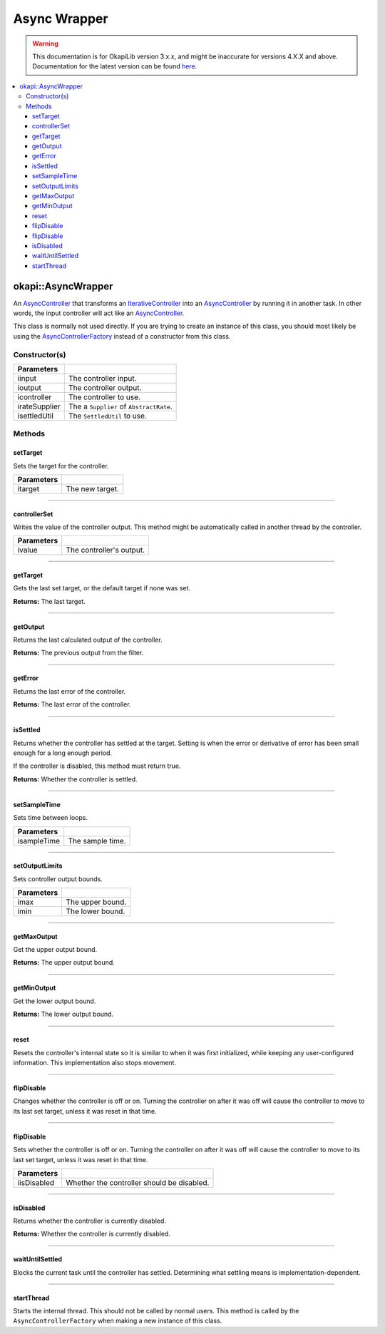 =============
Async Wrapper
=============

.. warning:: This documentation is for OkapiLib version 3.x.x, and might be inaccurate for versions 4.X.X and above. Documentation for the latest version can be found
         `here <https://okapilib.github.io/OkapiLib/index.html>`_.

.. contents:: :local:

okapi::AsyncWrapper
===================

An `AsyncController <abstract-async-controller.html>`_ that transforms an
`IterativeController <../iterative/abstract-iterative-controller.html>`_ into an
`AsyncController <abstract-async-controller.html>`_ by running it in another task. In other words,
the input controller will act like an `AsyncController <abstract-async-controller.html>`_.

This class is normally not used directly. If you are trying to create an instance of this class,
you should most likely be using the `AsyncControllerFactory <async-controller-factory.html>`_
instead of a constructor from this class.

Constructor(s)
--------------

.. tabs ::
   .. tab :: Prototype
      .. highlight:: cpp
      ::

        AsyncWrapper(const std::shared_ptr<ControllerInput<Input>> &iinput,
                     const std::shared_ptr<ControllerOutput<Output>> &ioutput,
                     std::unique_ptr<IterativeController<Input, Output>> icontroller,
                     const Supplier<std::unique_ptr<AbstractRate>> &irateSupplier, std::unique_ptr<SettledUtil> isettledUtil)

=============== ===================================================================
 Parameters
=============== ===================================================================
 iinput          The controller input.
 ioutput         The controller output.
 icontroller     The controller to use.
 irateSupplier   The a ``Supplier`` of ``AbstractRate``.
 isettledUtil    The ``SettledUtil`` to use.
=============== ===================================================================

Methods
-------

setTarget
~~~~~~~~~

Sets the target for the controller.

.. tabs ::
   .. tab :: Prototype
      .. highlight:: cpp
      ::

        void setTarget(Input itarget) override

============ ===============================================================
 Parameters
============ ===============================================================
 itarget      The new target.
============ ===============================================================

----

controllerSet
~~~~~~~~~~~~~

Writes the value of the controller output. This method might be automatically called in another
thread by the controller.

.. tabs ::
   .. tab :: Prototype
      .. highlight:: cpp
      ::

        void controllerSet(double ivalue)

============ ===============================================================
 Parameters
============ ===============================================================
 ivalue       The controller's output.
============ ===============================================================

----

getTarget
~~~~~~~~~

Gets the last set target, or the default target if none was set.

.. tabs ::
   .. tab :: Prototype
      .. highlight:: cpp
      ::

        Input getTarget() override

**Returns:** The last target.

----

getOutput
~~~~~~~~~

Returns the last calculated output of the controller.

.. tabs ::
   .. tab :: Prototype
      .. highlight:: cpp
      ::

        Output getOutput() const override

**Returns:** The previous output from the filter.

----

getError
~~~~~~~~

Returns the last error of the controller.

.. tabs ::
   .. tab :: Prototype
      .. highlight:: cpp
      ::

        Output getError() const override

**Returns:** The last error of the controller.

----

isSettled
~~~~~~~~~

Returns whether the controller has settled at the target. Setting is when the error or derivative
of error has been small enough for a long enough period.

If the controller is disabled, this method must return true.

.. tabs ::
   .. tab :: Prototype
      .. highlight:: cpp
      ::

        bool isSettled() override

**Returns:** Whether the controller is settled.

----

setSampleTime
~~~~~~~~~~~~~

Sets time between loops.

.. tabs ::
   .. tab :: Prototype
      .. highlight:: cpp
      ::

        void setSampleTime(QTime isampleTime) override

=============== ===================================================================
Parameters
=============== ===================================================================
 isampleTime     The sample time.
=============== ===================================================================

----

setOutputLimits
~~~~~~~~~~~~~~~

Sets controller output bounds.

.. tabs ::
   .. tab :: Prototype
      .. highlight:: cpp
      ::

        void setOutputLimits(Output imax, Output imin) override

=============== ===================================================================
Parameters
=============== ===================================================================
 imax            The upper bound.
 imin            The lower bound.
=============== ===================================================================

----

getMaxOutput
~~~~~~~~~~~~

Get the upper output bound.

.. tabs ::
   .. tab :: Prototype
      .. highlight:: cpp
      ::

        Output getMaxOutput()

**Returns:** The upper output bound.

----

getMinOutput
~~~~~~~~~~~~

Get the lower output bound.

.. tabs ::
   .. tab :: Prototype
      .. highlight:: cpp
      ::

        Output getMinOutput()

**Returns:** The lower output bound.

----

reset
~~~~~

Resets the controller's internal state so it is similar to when it was first initialized, while
keeping any user-configured information. This implementation also stops movement.

.. tabs ::
   .. tab :: Prototype
      .. highlight:: cpp
      ::

        void reset() override

----

flipDisable
~~~~~~~~~~~

Changes whether the controller is off or on. Turning the controller on after it was off will cause
the controller to move to its last set target, unless it was reset in that time.

.. tabs ::
   .. tab :: Prototype
      .. highlight:: cpp
      ::

        void flipDisable() override

----

flipDisable
~~~~~~~~~~~

Sets whether the controller is off or on. Turning the controller on after it was off will cause the
controller to move to its last set target, unless it was reset in that time.

.. tabs ::
   .. tab :: Prototype
      .. highlight:: cpp
      ::

        void flipDisable(bool iisDisabled) override

============= ===============================================================
 Parameters
============= ===============================================================
 iisDisabled   Whether the controller should be disabled.
============= ===============================================================

----

isDisabled
~~~~~~~~~~

Returns whether the controller is currently disabled.

.. tabs ::
   .. tab :: Prototype
      .. highlight:: cpp
      ::

        bool isDisabled() const override

**Returns:** Whether the controller is currently disabled.

----

waitUntilSettled
~~~~~~~~~~~~~~~~

Blocks the current task until the controller has settled. Determining what settling means is
implementation-dependent.

.. tabs ::
   .. tab :: Prototype
      .. highlight:: cpp
      ::

        void waitUntilSettled() override

----

startThread
~~~~~~~~~~~

Starts the internal thread. This should not be called by normal users. This method is called by the
``AsyncControllerFactory`` when making a new instance of this class.

.. tabs ::
   .. tab :: Prototype
      .. highlight:: cpp
      ::

        void startThread()
